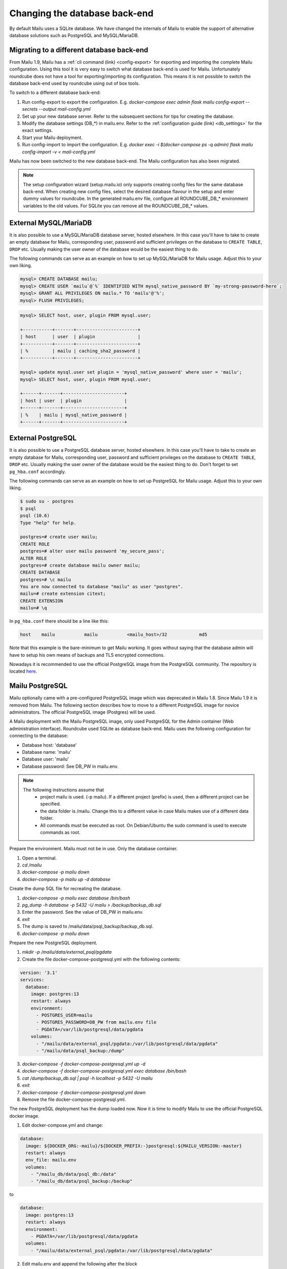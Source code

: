 Changing the database back-end
==============================

By default Mailu uses a SQLite database. We have changed the internals of Mailu
to enable the support of alternative database solutions such as PostgreSQL and MySQL/MariaDB.


Migrating to a different database back-end
------------------------------------------

From Mailu 1.9, Mailu has a :ref:`cli command (link) <config-export>` for exporting and importing the complete Mailu configuration.
Using this tool it is very easy to switch what database back-end is used for Mailu.
Unfortunately roundcube does not have a tool for exporting/importing its configuration.
This means it is not possible to switch the database back-end used by roundcube using out of box tools.

To switch to a different database back-end:

1. Run config-export to export the configuration. E.g.  `docker-compose exec admin flask mailu config-export --secrets --output mail-config.yml`
2. Set up your new database server. Refer to the subsequent sections for tips for creating the database.
3. Modify the database settings (DB_*) in mailu.env. Refer to the :ref:`configuration guide (link) <db_settings>` for the exact settings.
4. Start your Mailu deployment.
5. Run config-import to import the configuration. E.g. `docker exec -i $(docker-compose ps -q admin) flask mailu config-import -v < mail-config.yml`

Mailu has now been switched to the new database back-end. The Mailu configuration has also been migrated.

.. note::
   The setup configuration wizard (setup.mailu.io) only supports creating config files for the same database back-end. When creating new config files, select the desired database flavour in the setup and enter dummy values for roundcube.
   In the generated mailu.env file, configure all ROUNDCUBE_DB_* environment variables to the old values. For SQLite you can remove all the ROUNDCUBE_DB_* values.


External MySQL/MariaDB
----------------------

It is also possible to use a MySQL/MariaDB database server, hosted elsewhere.
In this case you'll have to take to create an empty database for Mailu, corresponding user,
password and sufficient privileges on the database to ``CREATE TABLE``, ``DROP`` etc.
Usually making the user owner of the database would be the easiest thing to do.

The following commands can serve as an example on how to set up MySQL/MariaDB for Mailu usage.
Adjust this to your own liking.

.. code-block:: sql

  mysql> CREATE DATABASE mailu;
  mysql> CREATE USER `mailu`@`%` IDENTIFIED WITH mysql_native_password BY `my-strong-password-here`;
  mysql> GRANT ALL PRIVILEGES ON mailu.* TO 'mailu'@'%';
  mysql> FLUSH PRIVILEGES;


.. code-block:: sql

  mysql> SELECT host, user, plugin FROM mysql.user;

  +-----------+-------+-----------------------+
  | host      | user  | plugin                |
  +-----------+-------+-----------------------+
  | %         | mailu | caching_sha2_password |
  +-----------+-------+-----------------------+

  mysql> update mysql.user set plugin = 'mysql_native_password' where user = 'mailu';
  mysql> SELECT host, user, plugin FROM mysql.user;

  +------+-------+-----------------------+
  | host | user  | plugin                |
  +------+-------+-----------------------+
  | %    | mailu | mysql_native_password |
  +------+-------+-----------------------+


External PostgreSQL
-------------------

It is also possible to use a PostgreSQL database server, hosted elsewhere.
In this case you'll have to take to create an empty database for Mailu, corresponding user,
password and sufficient privileges on the database to ``CREATE TABLE``, ``DROP`` etc.
Usually making the user owner of the database would be the easiest thing to do.
Don't forget to set ``pg_hba.conf`` accordingly.

The following commands can serve as an example on how to set up PostgreSQL for Mailu usage.
Adjust this to your own liking.

.. code-block:: bash

  $ sudo su - postgres
  $ psql
  psql (10.6)
  Type "help" for help.

  postgres=# create user mailu;
  CREATE ROLE
  postgres=# alter user mailu password 'my_secure_pass';
  ALTER ROLE
  postgres=# create database mailu owner mailu;
  CREATE DATABASE
  postgres=# \c mailu
  You are now connected to database "mailu" as user "postgres".
  mailu=# create extension citext;
  CREATE EXTENSION
  mailu=# \q

In ``pg_hba.conf`` there should be a line like this:

.. code-block:: bash

  host    mailu           mailu           <mailu_host>/32            md5

Note that this example is the bare-minimum to get Mailu working. It goes without saying that
the database admin will have to setup his own means of backups and TLS encrypted connections.

Nowadays it is recommended to use the official PostgreSQL image from the PostgreSQL community. The repository is located `here <https://hub.docker.com/_/postgres>`_.

.. _migrate_mailu_postgresql:

Mailu PostgreSQL
----------------

Mailu optionally came with a pre-configured PostgreSQL image which was deprecated in Mailu 1.8.
Since Mailu 1.9 it is removed from Mailu. The following section describes how to move to a different PostgreSQL image for novice administrators. The official PostgreSQL image (Postgres) will be used.

A Mailu deployment with the Mailu PostgreSQL image, only used PostgreSQL for the Admin container (Web administration interface). Roundcube used SQLite as database back-end.
Mailu uses the following configuration for connecting to the database:

- Database host: 'database'
- Database name: 'mailu'
- Database user: 'mailu'
- Database password: See DB_PW in mailu.env.

.. note::

   The following instructions assume that
     - project mailu is used. (-p mailu). If a different project (prefix) is used, then a different project can be specified.
     - the data folder is /mailu. Change this to a different value in case Mailu makes use of a different data folder.
     - All commands must be executed as root. On Debian/Ubuntu the sudo command is used to execute commands as root.

Prepare the environment. Mailu must not be in use. Only the database container.

1. Open a terminal.
2. `cd /mailu`
3. `docker-compose -p mailu down`
4. `docker-compose -p mailu up -d database`

Create the dump SQL file for recreating the database.

1. `docker-compose -p mailu exec database /bin/bash`
2. `pg_dump -h database -p 5432 -U mailu > /backup/backup_db.sql`
3. Enter the password. See the value of DB_PW in mailu.env.
4. `exit`
5. The dump is saved to /mailu/data/psql_backup/backup_db.sql.
6. `docker-compose -p mailu down`

Prepare the new PostgreSQL deployment.

1. `mkdir -p /mailu/data/external_psql/pgdata`
2. Create the file docker-compose-postgresql.yml with the following contents:

.. code-block:: docker

   version: '3.1'
   services:
     database:
       image: postgres:13
       restart: always
       environment:
         - POSTGRES_USER=mailu
         - POSTGRES_PASSWORD=DB_PW from mailu.env file
         - PGDATA=/var/lib/postgresql/data/pgdata
       volumes:
         - "/mailu/data/external_psql/pgdata:/var/lib/postgresql/data/pgdata"
         - "/mailu/data/psql_backup:/dump"


3. `docker-compose -f docker-compose-postgresql.yml up -d`
4. `docker-compose -f docker-compose-postgresql.yml exec database /bin/bash`
5. `cat /dump/backup_db.sql | psql -h localhost -p 5432 -U mailu`
6. `exit`
7. `docker-compose -f docker-compose-postgresql.yml down`
8. Remove the file docker-compose-postgresql.yml.

The new PostgreSQL deployment has the dump loaded now. Now it is time to modify Mailu to use the official PostgreSQL docker image.

1. Edit docker-compose.yml and change:

.. code-block:: docker

     database:
       image: ${DOCKER_ORG:-mailu}/${DOCKER_PREFIX:-}postgresql:${MAILU_VERSION:-master}
       restart: always
       env_file: mailu.env
       volumes:
         - "/mailu_db/data/psql_db:/data"
         - "/mailu_db/data/psql_backup:/backup"

to

.. code-block:: docker

     database:
       image: postgres:13
       restart: always
       environment:
         - PGDATA=/var/lib/postgresql/data/pgdata
       volumes:
         - "/mailu/data/external_psql/pgdata:/var/lib/postgresql/data/pgdata"


2. Edit mailu.env and append the following after the block

.. code-block:: docker

   ###################################
   # Database settings
   ###################################


.. code-block:: docker

   DB_HOST=database
   DB_PORT=5432
   DB_USER=mailu
   DB_NAME=mailu

Mailu is now configured to use the official PostgreSQL docker image. Bring your new deployment online

1. `docker-compose -p mailu up -d`

Optionally you can remove left-over files which were used by the old database:

- /mailu/data/psql_backup (old database backup files
- /mailu/data/psql_db (old database files)

.. note::
   The setup configuration wizard (setup.mailu.io) only supports creating config files for the same database back-end. When creating new config files, select PostgreSQL in the setup and enter dummy values for roundcube.
   In the generated mailu.env file, remove all ROUNDCUBE_DB_* environment variables.
   Now Admin will use PostgreSQL and roundcube will keep using Roundcube.

   Roundcube does not offer a migration tool for moving from SQLite to PostgreSQL.
